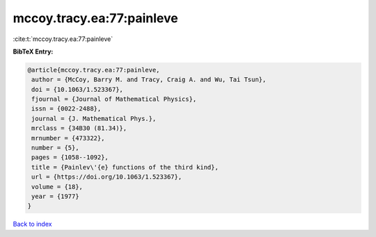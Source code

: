 mccoy.tracy.ea:77:painleve
==========================

:cite:t:`mccoy.tracy.ea:77:painleve`

**BibTeX Entry:**

.. code-block:: bibtex

   @article{mccoy.tracy.ea:77:painleve,
    author = {McCoy, Barry M. and Tracy, Craig A. and Wu, Tai Tsun},
    doi = {10.1063/1.523367},
    fjournal = {Journal of Mathematical Physics},
    issn = {0022-2488},
    journal = {J. Mathematical Phys.},
    mrclass = {34B30 (81.34)},
    mrnumber = {473322},
    number = {5},
    pages = {1058--1092},
    title = {Painlev\'{e} functions of the third kind},
    url = {https://doi.org/10.1063/1.523367},
    volume = {18},
    year = {1977}
   }

`Back to index <../By-Cite-Keys.rst>`_
